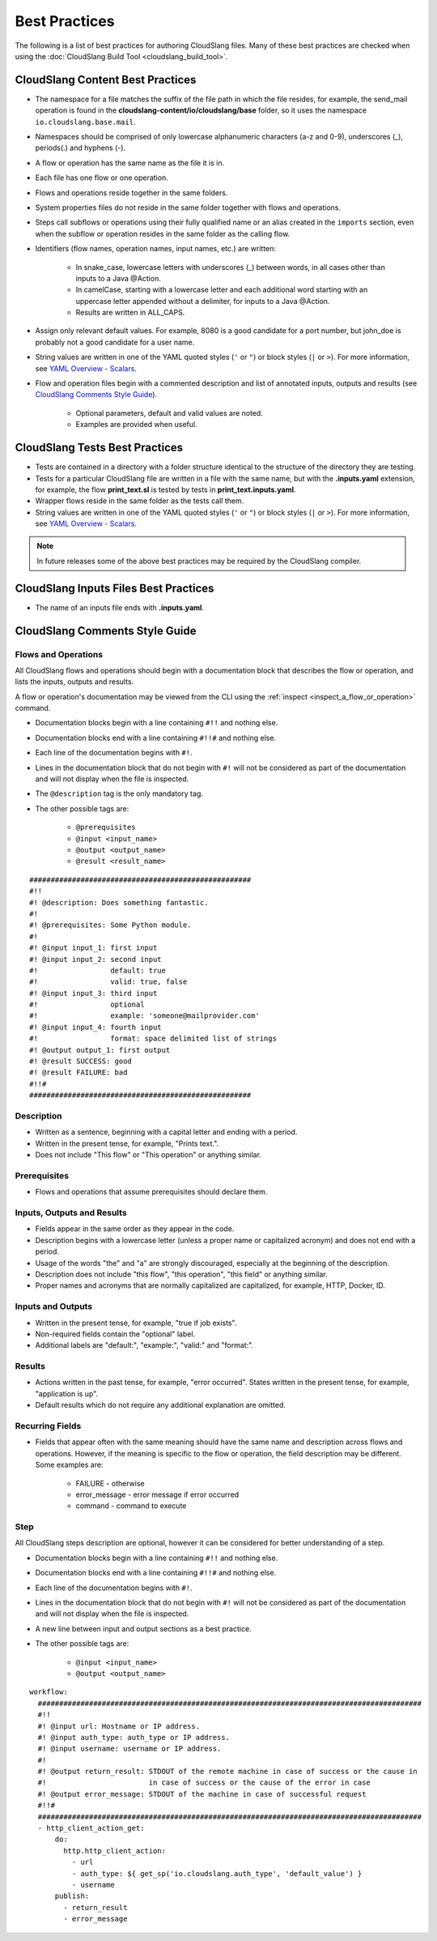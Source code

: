 Best Practices
++++++++++++++

The following is a list of best practices for authoring CloudSlang
files. Many of these best practices are checked when using the
:doc:`CloudSlang Build Tool <cloudslang_build_tool>`.

.. _cloudslang_content_best_practices:

CloudSlang Content Best Practices
=================================

-  The namespace for a file matches the suffix of the file path in which
   the file resides, for example, the send_mail operation is found in the
   **cloudslang-content/io/cloudslang/base** folder, so it uses the
   namespace ``io.cloudslang.base.mail``.
-  Namespaces should be comprised of only lowercase alphanumeric
   characters (a-z and 0-9), underscores (_), periods(.) and hyphens
   (-).
-  A flow or operation has the same name as the file it is in.
-  Each file has one flow or one operation.
-  Flows and operations reside together in the same folders.
-  System properties files do not reside in the same folder together with flows
   and operations.
-  Steps call subflows or operations using their fully qualified name or an alias
   created in the ``imports`` section, even when the subflow or operation resides
   in the same folder as the calling flow.
-  Identifiers (flow names, operation names, input names, etc.) are
   written:

     -  In snake_case, lowercase letters with underscores (_) between
        words, in all cases other than inputs to a Java @Action.
     -  In camelCase, starting with a lowercase letter and each additional
        word starting with an uppercase letter appended without a
        delimiter, for inputs to a Java @Action.
     -  Results are written in ALL_CAPS.

-  Assign only relevant default values. For example, 8080 is a good candidate
   for a port number, but john_doe is probably not a good candidate for a user
   name.
-  String values are written in one of the YAML quoted styles (``'`` or ``"``)
   or block styles (``|`` or ``>``). For more information, see
   `YAML Overview - Scalars <#scalars>`__.
-  Flow and operation files begin with a commented description and list
   of annotated inputs, outputs and results (see `CloudSlang Comments
   Style Guide <#cloudslang-comments-style-guide>`__).

     -  Optional parameters, default and valid values are noted.
     -  Examples are provided when useful.

CloudSlang Tests Best Practices
===============================

-  Tests are contained in a directory with a folder structure identical
   to the structure of the directory they are testing.
-  Tests for a particular CloudSlang file are written in a file with the
   same name, but with the **.inputs.yaml** extension, for example, the flow
   **print_text.sl** is tested by tests in
   **print_text.inputs.yaml**.
-  Wrapper flows reside in the same folder as the tests call them.
-  String values are written in one of the YAML quoted styles (``'`` or ``"``)
   or block styles (``|`` or ``>``). For more information, see
   `YAML Overview - Scalars <#scalars>`__.

.. note::
   In future releases some of the above best practices may be required by the CloudSlang compiler.

CloudSlang Inputs Files Best Practices
======================================

-  The name of an inputs file ends with **.inputs.yaml**.

CloudSlang Comments Style Guide
===============================

Flows and Operations
--------------------
All CloudSlang flows and operations should begin with a documentation
block that describes the flow or operation, and lists the inputs,
outputs and results.

A flow or operation's documentation may be viewed from the CLI using the
:ref:`inspect <inspect_a_flow_or_operation>` command.

-  Documentation blocks begin with a line containing ``#!!`` and nothing else.
-  Documentation blocks end with a line containing ``#!!#`` and nothing else.
-  Each line of the documentation begins with ``#!``.
-  Lines in the documentation block that do not begin with ``#!`` will not be
   considered as part of the documentation and will not display when the file is
   inspected.
-  The ``@description`` tag is the only mandatory tag.
-  The other possible tags are:

     - ``@prerequisites``
     - ``@input <input_name>``
     - ``@output <output_name>``
     - ``@result <result_name>``

::

    ####################################################
    #!!
    #! @description: Does something fantastic.
    #!
    #! @prerequisites: Some Python module.
    #!
    #! @input input_1: first input
    #! @input input_2: second input
    #!                 default: true
    #!                 valid: true, false
    #! @input input_3: third input
    #!                 optional
    #!                 example: 'someone@mailprovider.com'
    #! @input input_4: fourth input
    #!                 format: space delimited list of strings
    #! @output output_1: first output
    #! @result SUCCESS: good
    #! @result FAILURE: bad
    #!!#
    ####################################################

Description
-----------

-  Written as a sentence, beginning with a capital letter and ending
   with a period.
-  Written in the present tense, for example, "Prints text.".
-  Does not include "This flow" or "This operation" or anything similar.

Prerequisites
-------------

-  Flows and operations that assume prerequisites should declare them.

Inputs, Outputs and Results
---------------------------

-  Fields appear in the same order as they appear in the code.
-  Description begins with a lowercase letter (unless a proper name or
   capitalized acronym) and does not end with a period.
-  Usage of the words "the" and "a" are strongly discouraged, especially
   at the beginning of the description.
-  Description does not include "this flow", "this operation", "this field" or
   anything similar.
-  Proper names and acronyms that are normally capitalized are
   capitalized, for example, HTTP, Docker, ID.

Inputs and Outputs
------------------

-  Written in the present tense, for example, "true if job exists".
-  Non-required fields contain the "optional" label.
-  Additional labels are "default:", "example:", "valid:" and "format:".

Results
-------

-  Actions written in the past tense, for example, "error occurred". States
   written in the present tense, for example, "application is up".
-  Default results which do not require any additional explanation are omitted.

Recurring Fields
----------------

-  Fields that appear often with the same meaning should have the same
   name and description across flows and operations. However, if the
   meaning is specific to the flow or operation, the field description
   may be different. Some examples are:

     -  FAILURE - otherwise
     -  error_message - error message if error occurred
     -  command - command to execute

Step
----
All CloudSlang steps description are optional, however it can be considered for better understanding of a step.

-  Documentation blocks begin with a line containing ``#!!`` and nothing else.
-  Documentation blocks end with a line containing ``#!!#`` and nothing else.
-  Each line of the documentation begins with ``#!``.
-  Lines in the documentation block that do not begin with ``#!`` will not be
   considered as part of the documentation and will not display when the file is
   inspected.
-  A new line between input and output sections as a best practice.
-  The other possible tags are:

     - ``@input <input_name>``
     - ``@output <output_name>``

::

  workflow:
    ##########################################################################################
    #!!
    #! @input url: Hostname or IP address.
    #! @input auth_type: auth_type or IP address.
    #! @input username: username or IP address.
    #!
    #! @output return_result: STDOUT of the remote machine in case of success or the cause in
    #!                        in case of success or the cause of the error in case
    #! @output error_message: STDOUT of the machine in case of successful request
    #!!#
    ##########################################################################################
    - http_client_action_get:
        do:
          http.http_client_action:
            - url
            - auth_type: ${ get_sp('io.cloudslang.auth_type', 'default_value') }
            - username
        publish:
          - return_result
          - error_message
